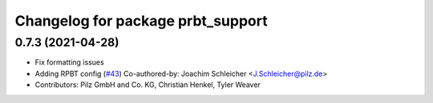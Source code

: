 ^^^^^^^^^^^^^^^^^^^^^^^^^^^^^^^^^^^^^^
Changelog for package prbt_support
^^^^^^^^^^^^^^^^^^^^^^^^^^^^^^^^^^^^^^

0.7.3 (2021-04-28)
------------------
* Fix formatting issues
* Adding RPBT config (`#43 <https://github.com/ros-planning/moveit_resources/issues/43>`_)
  Co-authored-by: Joachim Schleicher <J.Schleicher@pilz.de>
* Contributors: Pilz GmbH and Co. KG, Christian Henkel, Tyler Weaver
